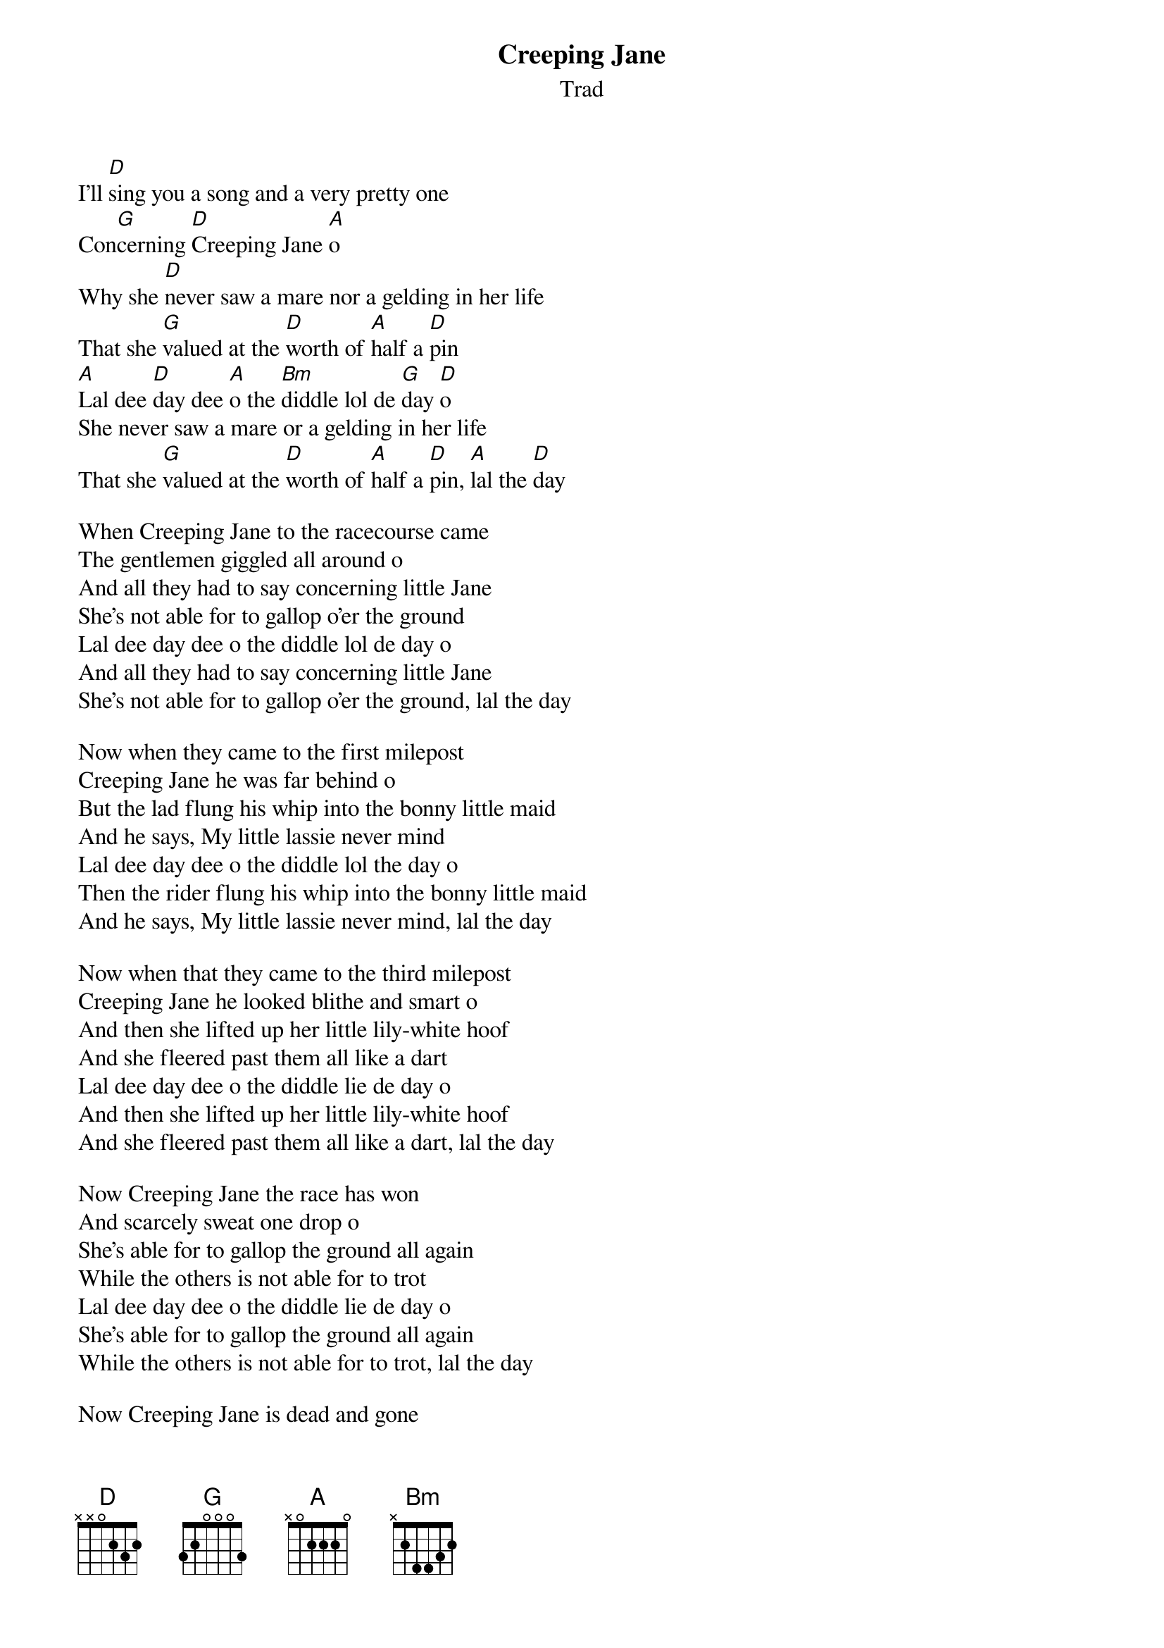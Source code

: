 {t: Creeping Jane}
{st: Trad}
{key: D}

I'll [D]sing you a song and a very pretty one
Con[G]cerning [D]Creeping Jane [A]o
Why she [D]never saw a mare nor a gelding in her life
That she [G]valued at the [D]worth of [A]half a [D]pin
[A]Lal dee [D]day dee [A]o the [Bm]diddle lol de [G]day [D]o
She never saw a mare or a gelding in her life
That she [G]valued at the [D]worth of [A]half a [D]pin, [A]lal the [D]day

When Creeping Jane to the racecourse came
The gentlemen giggled all around o
And all they had to say concerning little Jane
She's not able for to gallop o'er the ground
Lal dee day dee o the diddle lol de day o
And all they had to say concerning little Jane
She's not able for to gallop o'er the ground, lal the day

Now when they came to the first milepost
Creeping Jane he was far behind o
But the lad flung his whip into the bonny little maid
And he says, My little lassie never mind
Lal dee day dee o the diddle lol the day o
Then the rider flung his whip into the bonny little maid
And he says, My little lassie never mind, lal the day

Now when that they came to the third milepost
Creeping Jane he looked blithe and smart o
And then she lifted up her little lily-white hoof
And she fleered past them all like a dart
Lal dee day dee o the diddle lie de day o
And then she lifted up her little lily-white hoof
And she fleered past them all like a dart, lal the day

Now Creeping Jane the race has won
And scarcely sweat one drop o
She's able for to gallop the ground all again
While the others is not able for to trot
Lal dee day dee o the diddle lie de day o
She's able for to gallop the ground all again
While the others is not able for to trot, lal the day

Now Creeping Jane is dead and gone
And her body lies on the cold ground o
I'll go down to my master and tell the boy today
To keep her little body from the ground
Lal dee day dee o the diddle lie de day o
I'll go down to her master and tell the boy today
Just to keep her little body from the ground